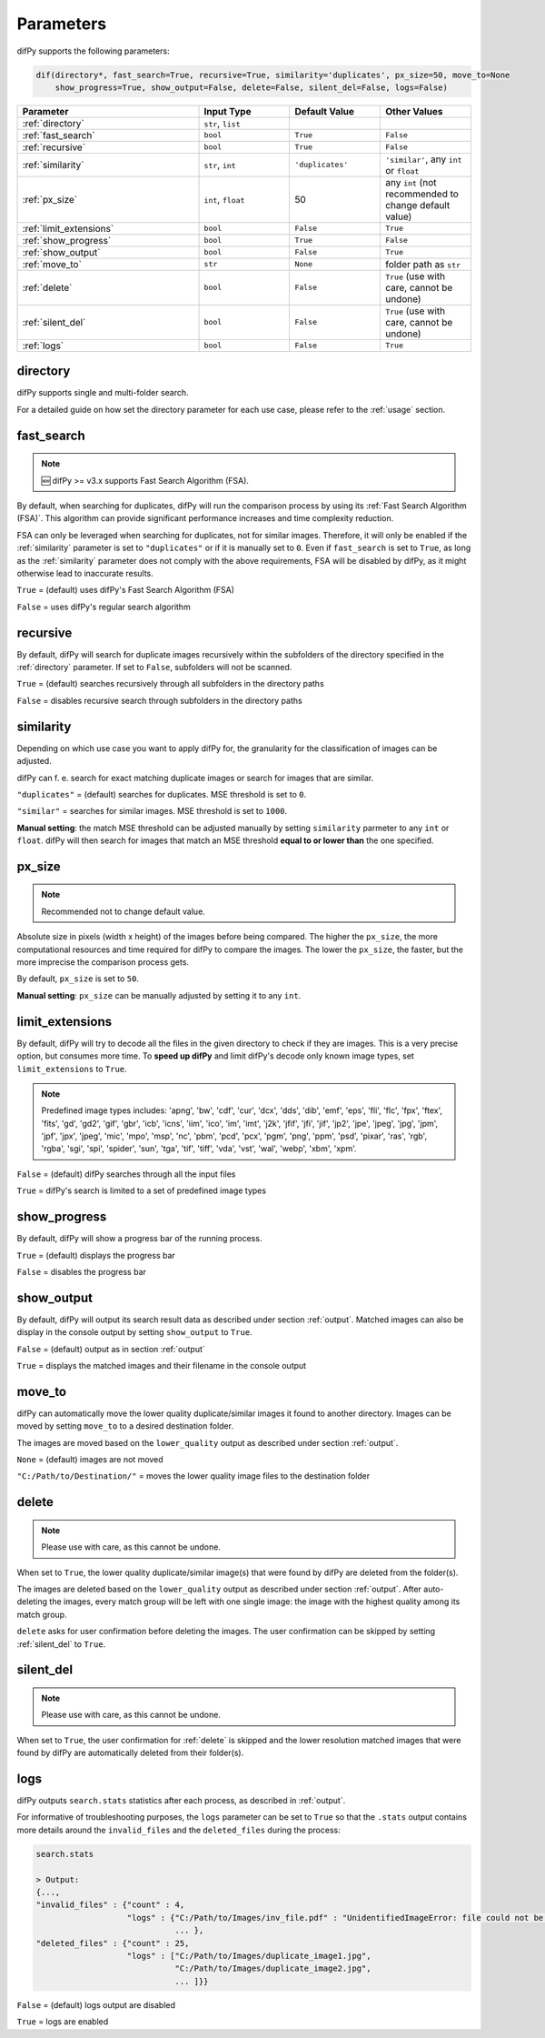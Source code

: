 Parameters
=====

.. _parameters:

difPy supports the following parameters:

.. code-block:: python

   dif(directory*, fast_search=True, recursive=True, similarity='duplicates', px_size=50, move_to=None
       show_progress=True, show_output=False, delete=False, silent_del=False, logs=False)

.. csv-table::
   :header: Parameter,Input Type,Default Value,Other Values
   :widths: 20, 10, 10, 10
   :class: tight-table

   :ref:`directory`,"``str``, ``list``",,
   :ref:`fast_search`,``bool``,``True``,``False``
   :ref:`recursive`,``bool``,``True``,``False``
   :ref:`similarity`,"``str``, ``int``",``'duplicates'``, "``'similar'``, any ``int`` or ``float``"
   :ref:`px_size`,"``int``, ``float``",50,any ``int`` (not recommended to change default value)
   :ref:`limit_extensions`,``bool``,``False``,``True``
   :ref:`show_progress`,``bool``,``True``,``False``
   :ref:`show_output`,``bool``,``False``,``True``
   :ref:`move_to`,``str``,``None``,folder path as ``str``
   :ref:`delete`,``bool``,``False``,"``True`` (use with care, cannot be undone)"
   :ref:`silent_del`,``bool``,``False``,"``True`` (use with care, cannot be undone)"
   :ref:`logs`,``bool``,``False``,``True``

.. _directory:

directory
------------

difPy supports single and multi-folder search.

For a detailed guide on how set the directory parameter for each use case, please refer to the :ref:`usage` section.

.. _fast_search:

fast_search
------------

.. note::

   🆕 difPy >= v3.x supports Fast Search Algorithm (FSA).

By default, when searching for duplicates, difPy will run the comparison process by using its :ref:`Fast Search Algorithm (FSA)`. This algorithm can provide significant performance increases and time complexity reduction. 

FSA can only be leveraged when searching for duplicates, not for similar images. Therefore, it will only be enabled if the :ref:`similarity` parameter is set to ``"duplicates"`` or if it is manually set to ``0``. Even if ``fast_search`` is set to ``True``, as long as the :ref:`similarity` parameter does not comply with the above requirements, FSA will be disabled by difPy, as it might otherwise lead to inaccurate results.

``True`` = (default) uses difPy's Fast Search Algorithm (FSA)

``False`` = uses difPy's regular search algorithm

.. _recursive:

recursive
------------

By default, difPy will search for duplicate images  recursively within the subfolders of the directory specified in the :ref:`directory` parameter. If set to ``False``, subfolders will not be scanned.

``True`` = (default) searches recursively through all subfolders in the directory paths

``False`` = disables recursive search through subfolders in the directory paths

.. _similarity:

similarity
------------

Depending on which use case you want to apply difPy for, the granularity for the classification of images can be adjusted.

difPy can f. e. search for exact matching duplicate images or search for images that are similar.

``"duplicates"`` = (default) searches for duplicates. MSE threshold is set to ``0``.

``"similar"`` = searches for similar images. MSE threshold is set to ``1000``.

**Manual setting**: the match MSE threshold can be adjusted manually by setting ``similarity`` parmeter to any ``int`` or ``float``. difPy will then search for images that match an MSE threshold **equal to or lower than** the one specified.

.. _px_size:

px_size
------------

.. note::

   Recommended not to change default value.

Absolute size in pixels (width x height) of the images before being compared. The higher the ``px_size``, the more computational resources and time required for difPy to compare the images. The lower the ``px_size``, the faster, but the more imprecise the comparison process gets.

By default, ``px_size`` is set to ``50``.

**Manual setting**: ``px_size`` can be manually adjusted by setting it to any ``int``.

.. _limit_extensions:

limit_extensions
------------

By default, difPy will try to decode all the files in the given directory to check if they are images. This is a very precise option, but consumes more time. To **speed up difPy** and limit difPy's decode only known image types, set ``limit_extensions`` to ``True``.

.. note::

   Predefined image types includes: 'apng', 'bw', 'cdf', 'cur', 'dcx', 'dds', 'dib', 'emf', 'eps', 'fli', 'flc', 'fpx', 'ftex', 'fits', 'gd', 'gd2', 'gif', 'gbr', 'icb', 'icns', 'iim', 'ico', 'im', 'imt', 'j2k', 'jfif', 'jfi', 'jif', 'jp2', 'jpe', 'jpeg', 'jpg', 'jpm', 'jpf', 'jpx', 'jpeg', 'mic', 'mpo', 'msp', 'nc', 'pbm', 'pcd', 'pcx', 'pgm', 'png', 'ppm', 'psd', 'pixar', 'ras', 'rgb', 'rgba', 'sgi', 'spi', 'spider', 'sun', 'tga', 'tif', 'tiff', 'vda', 'vst', 'wal', 'webp', 'xbm', 'xpm'.

``False`` = (default) difPy searches through all the input files

``True`` = difPy's search is limited to a set of predefined image types

.. _show_progress:

show_progress
------------

By default, difPy will show a progress bar of the running process.

``True`` = (default) displays the progress bar

``False`` = disables the progress bar

.. _show_output:

show_output
------------

By default, difPy will output its search result data as described under section :ref:`output`. Matched images can also be display in the console output by setting ``show_output`` to ``True``.

``False`` = (default) output as in section :ref:`output`

``True`` = displays the matched images and their filename in the console output

.. _move_to:

move_to
------------

difPy can automatically move the lower quality duplicate/similar images it found to another directory. Images can be moved by setting ``move_to`` to a desired destination folder.

The images are moved based on the ``lower_quality`` output as described under section :ref:`output`.

``None`` = (default) images are not moved

``"C:/Path/to/Destination/"`` = moves the lower quality image files to the destination folder

.. _delete:

delete
------------

.. note::

   Please use with care, as this cannot be undone.

When set to ``True``, the lower quality duplicate/similar image(s) that were found by difPy are deleted from the folder(s).

The images are deleted based on the ``lower_quality`` output as described under section :ref:`output`. After auto-deleting the images, every match group will be left with one single image: the image with the highest quality among its match group.

``delete`` asks for user confirmation before deleting the images. The user confirmation can be skipped by setting :ref:`silent_del` to ``True``.

.. _silent_del:

silent_del
------------

.. note::

   Please use with care, as this cannot be undone.

When set to ``True``, the user confirmation for :ref:`delete` is skipped and the lower resolution matched images that were found by difPy are automatically deleted from their folder(s).

.. _logs:

logs
------------

difPy outputs ``search.stats`` statistics after each process, as described in :ref:`output`. 

For informative of troubleshooting purposes, the ``logs`` parameter can be set to ``True`` so that the ``.stats`` output contains more details around the ``invalid_files`` and the ``deleted_files`` during the process:

.. code-block:: python

   search.stats

   > Output:
   {...,
   "invalid_files" : {"count" : 4,
                      "logs" : {"C:/Path/to/Images/inv_file.pdf" : "UnidentifiedImageError: file could not be identified as image.",
                                ... },
   "deleted_files" : {"count" : 25,
                      "logs" : ["C:/Path/to/Images/duplicate_image1.jpg", 
                                "C:/Path/to/Images/duplicate_image2.jpg", 
                                ... ]}}


``False`` = (default) logs output are disabled

``True`` = logs are enabled